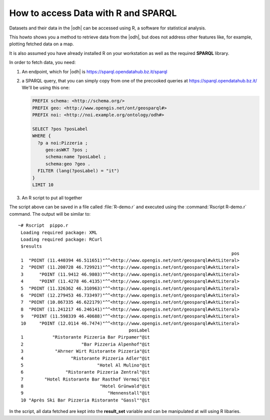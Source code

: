 How to access Data with R and SPARQL
====================================

.. versionadded:: 2021.04

Datasets and their data in the |odh| can be accessed using R, a
software for statistical analysis.

This howto shows you a method to retrieve data from the |odh|, but
does not address other features like, for example, plotting fetched
data on a map.

It is also assumed you have already installed R on your workstation as
well as the required :strong:`SPARQL` library.


.. dropdown:: Install SPARQL library
   :open:
          
   To install the SPARQL library, simply execute on Debian-like
   systems:


   .. code:: bash
   
      ~# Rscript -e "install.packages('SPARQL')"
      Installing package into ‘/usr/local/lib/R/site-library’
      (as ‘lib’ is unspecified)
      trying URL 'https://cloud.r-project.org/src/contrib/SPARQL_1.16.tar.gz'
      Content type 'application/x-gzip' length 6548 bytes
      ==================================================
      downloaded 6548 bytes

      * installing *source* package ‘SPARQL’ ...
      ** package ‘SPARQL’ successfully unpacked and MD5 sums checked
      ** R
      ** byte-compile and prepare package for lazy loading
      ** help
      *** installing help indices
      ** building package indices
      ** testing if installed package can be loaded
      * DONE (SPARQL)

      The downloaded source packages are in
         ‘/tmp/RtmpISkL9Z/downloaded_packages’

   If you see the message :strong:`* DONE (SPARQL)`, the installation
   was successful.

   Documentation for the library can be found in the library's `PDF
   documentation
   <https://cran.mirror.garr.it/CRAN/web/packages/SPARQL/SPARQL.pdf>`_

In order to fetch data, you need:

1. An endpoint, which for |odh| is https://sparql.opendatahub.bz.it/sparql

2. a SPARQL query, that you can simply copy from one of the precooked
   queries at https://sparql.opendatahub.bz.it/ We'll be using this
   one:

   .. code:: sparql

      PREFIX schema: <http://schema.org/>
      PREFIX geo: <http://www.opengis.net/ont/geosparql#>
      PREFIX noi: <http://noi.example.org/ontology/odh#>

      SELECT ?pos ?posLabel
      WHERE {
        ?p a noi:Pizzeria ;
           geo:asWKT ?pos ;
           schema:name ?posLabel ;
           schema:geo ?geo .
        FILTER (lang(?posLabel) = "it")
      }
      LIMIT 10

3. An R script to put all together

   .. code-block:: R
      :linenos:

      
      library(SPARQL)

      endpoint <- "https://sparql.opendatahub.bz.it/sparql"

      query <- 
      'PREFIX schema: <http://schema.org/>
      PREFIX geo: <http://www.opengis.net/ont/geosparql#>
      PREFIX noi: <http://noi.example.org/ontology/odh#>

      SELECT ?pos ?posLabel
      WHERE {
        ?p a noi:Pizzeria ;
           geo:asWKT ?pos ;
           schema:name ?posLabel ;
           schema:geo ?geo .
        FILTER (lang(?posLabel) = "it")
      }
      LIMIT 10'

      result_set <- SPARQL(endpoint,query)
      print(result_set)

The script above can be saved in a file called :file:`R-demo.r` and
executed using the :command:`Rscript R-demo.r` command. The output
will be similar to::

  ~# Rscript  pippo.r
   Loading required package: XML
   Loading required package: RCurl
   $results
                                                                                   pos
   1  "POINT (11.440394 46.511651)"^^<http://www.opengis.net/ont/geosparql#wktLiteral>
   2  "POINT (11.200728 46.729921)"^^<http://www.opengis.net/ont/geosparql#wktLiteral>
   3      "POINT (11.9412 46.9803)"^^<http://www.opengis.net/ont/geosparql#wktLiteral>
   4      "POINT (11.4278 46.4135)"^^<http://www.opengis.net/ont/geosparql#wktLiteral>
   5  "POINT (11.326362 46.310963)"^^<http://www.opengis.net/ont/geosparql#wktLiteral>
   6  "POINT (12.279453 46.733497)"^^<http://www.opengis.net/ont/geosparql#wktLiteral>
   7  "POINT (10.867335 46.622179)"^^<http://www.opengis.net/ont/geosparql#wktLiteral>
   8  "POINT (11.241217 46.246141)"^^<http://www.opengis.net/ont/geosparql#wktLiteral>
   9   "POINT (11.598339 46.40688)"^^<http://www.opengis.net/ont/geosparql#wktLiteral>
   10     "POINT (12.0114 46.7474)"^^<http://www.opengis.net/ont/geosparql#wktLiteral>
                                            posLabel
   1           "Ristorante Pizzeria Bar Pirpamer"@it
   2                      "Bar Pizzeria Alpenhof"@it
   3            "Ahrner Wirt Ristorante Pizzeria"@it
   4                  "Ristorante Pizzeria Adler"@it
   5                            "Hotel Al Mulino"@it
   6                "Ristorante Pizzeria Zentral"@it
   7        "Hotel Ristorante Bar Rasthof Vermoi"@it
   8                             "Hotel Grünwald"@it
   9                                "Hennenstall"@it
   10 "Après Ski Bar Pizzeria Ristorante "Gassl""@it

In the script, all data fetched are kept into the :strong:`result_set`
variable and can be manipulated at will using  R libaries.
